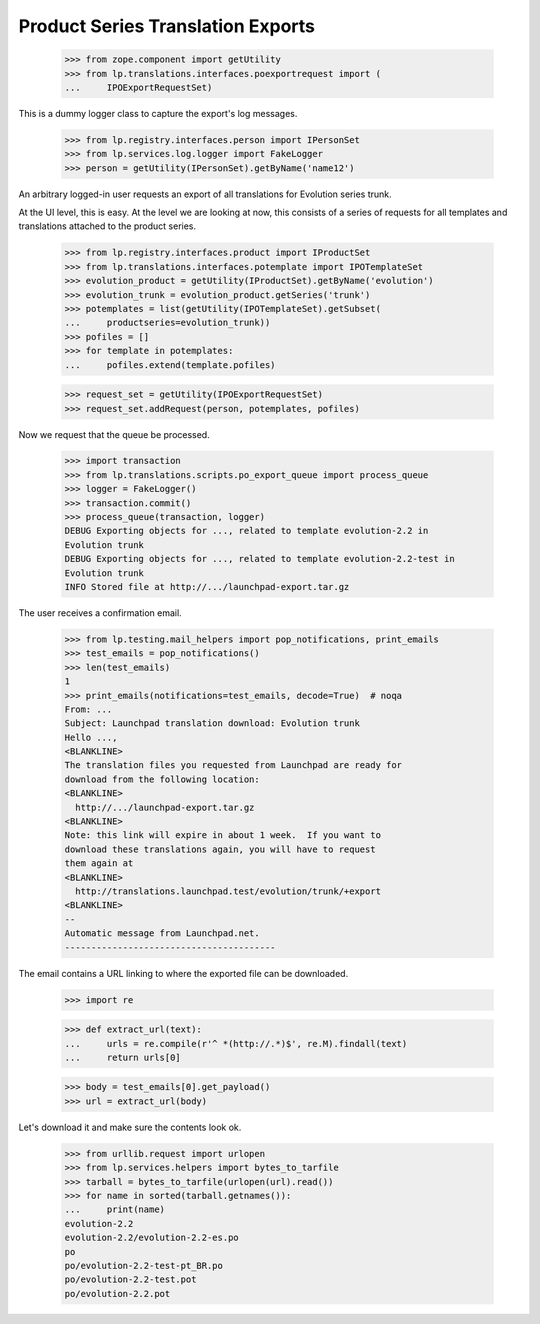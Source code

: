 Product Series Translation Exports
==================================


    >>> from zope.component import getUtility
    >>> from lp.translations.interfaces.poexportrequest import (
    ...     IPOExportRequestSet)

This is a dummy logger class to capture the export's log messages.

    >>> from lp.registry.interfaces.person import IPersonSet
    >>> from lp.services.log.logger import FakeLogger
    >>> person = getUtility(IPersonSet).getByName('name12')

An arbitrary logged-in user requests an export of all translations for
Evolution series trunk.

At the UI level, this is easy.  At the level we are looking at now, this
consists of a series of requests for all templates and translations attached
to the product series.

    >>> from lp.registry.interfaces.product import IProductSet
    >>> from lp.translations.interfaces.potemplate import IPOTemplateSet
    >>> evolution_product = getUtility(IProductSet).getByName('evolution')
    >>> evolution_trunk = evolution_product.getSeries('trunk')
    >>> potemplates = list(getUtility(IPOTemplateSet).getSubset(
    ...     productseries=evolution_trunk))
    >>> pofiles = []
    >>> for template in potemplates:
    ...     pofiles.extend(template.pofiles)

    >>> request_set = getUtility(IPOExportRequestSet)
    >>> request_set.addRequest(person, potemplates, pofiles)

Now we request that the queue be processed.

    >>> import transaction
    >>> from lp.translations.scripts.po_export_queue import process_queue
    >>> logger = FakeLogger()
    >>> transaction.commit()
    >>> process_queue(transaction, logger)
    DEBUG Exporting objects for ..., related to template evolution-2.2 in
    Evolution trunk
    DEBUG Exporting objects for ..., related to template evolution-2.2-test in
    Evolution trunk
    INFO Stored file at http://.../launchpad-export.tar.gz

The user receives a confirmation email.

    >>> from lp.testing.mail_helpers import pop_notifications, print_emails
    >>> test_emails = pop_notifications()
    >>> len(test_emails)
    1
    >>> print_emails(notifications=test_emails, decode=True)  # noqa
    From: ...
    Subject: Launchpad translation download: Evolution trunk
    Hello ...,
    <BLANKLINE>
    The translation files you requested from Launchpad are ready for
    download from the following location:
    <BLANKLINE>
      http://.../launchpad-export.tar.gz
    <BLANKLINE>
    Note: this link will expire in about 1 week.  If you want to
    download these translations again, you will have to request
    them again at
    <BLANKLINE>
      http://translations.launchpad.test/evolution/trunk/+export
    <BLANKLINE>
    -- 
    Automatic message from Launchpad.net.
    ----------------------------------------

The email contains a URL linking to where the exported file can be downloaded.

    >>> import re

    >>> def extract_url(text):
    ...     urls = re.compile(r'^ *(http://.*)$', re.M).findall(text)
    ...     return urls[0]

    >>> body = test_emails[0].get_payload()
    >>> url = extract_url(body)

Let's download it and make sure the contents look ok.

    >>> from urllib.request import urlopen
    >>> from lp.services.helpers import bytes_to_tarfile
    >>> tarball = bytes_to_tarfile(urlopen(url).read())
    >>> for name in sorted(tarball.getnames()):
    ...     print(name)
    evolution-2.2
    evolution-2.2/evolution-2.2-es.po
    po
    po/evolution-2.2-test-pt_BR.po
    po/evolution-2.2-test.pot
    po/evolution-2.2.pot
